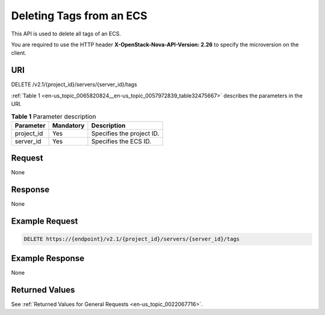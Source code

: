 .. _en-us_topic_0065820824:

Deleting Tags from an ECS
=========================

This API is used to delete all tags of an ECS.

You are required to use the HTTP header **X-OpenStack-Nova-API-Version: 2.26** to specify the microversion on the client.

URI
---

DELETE /v2.1/{project_id}/servers/{server_id}/tags

:ref:`Table 1 <en-us_topic_0065820824__en-us_topic_0057972839_table32475667>` describes the parameters in the URI.

.. _en-us_topic_0065820824__en-us_topic_0057972839_table32475667:

.. table:: **Table 1** Parameter description

   ========== ========= =========================
   Parameter  Mandatory Description
   ========== ========= =========================
   project_id Yes       Specifies the project ID.
   server_id  Yes       Specifies the ECS ID.
   ========== ========= =========================

Request
-------

None

Response
--------

None

Example Request
---------------

.. code-block::

   DELETE https://{endpoint}/v2.1/{project_id}/servers/{server_id}/tags

Example Response
----------------

None

Returned Values
---------------

See :ref:`Returned Values for General Requests <en-us_topic_0022067716>`.

